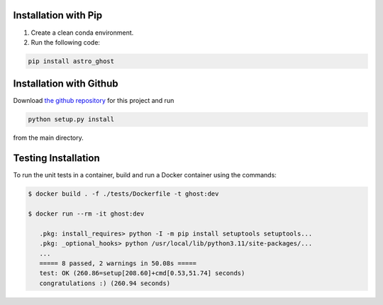Installation with Pip
=====================

1. Create a clean conda environment.

2. Run the following code:

.. code-block:: bash

   pip install astro_ghost

Installation with Github
========================
Download `the github repository <https://github.com/uiucsn/astro_ghost>`_ for this project and run

.. code-block:: bash

   python setup.py install

from the main directory.

Testing Installation
=====================

To run the unit tests in a container, build and run a Docker container using the commands:

.. code-block:: bash

   $ docker build . -f ./tests/Dockerfile -t ghost:dev

   $ docker run --rm -it ghost:dev

      .pkg: install_requires> python -I -m pip install setuptools setuptools...
      .pkg: _optional_hooks> python /usr/local/lib/python3.11/site-packages/...
      ...
      ===== 8 passed, 2 warnings in 50.08s =====
      test: OK (260.86=setup[208.60]+cmd[0.53,51.74] seconds)
      congratulations :) (260.94 seconds)
